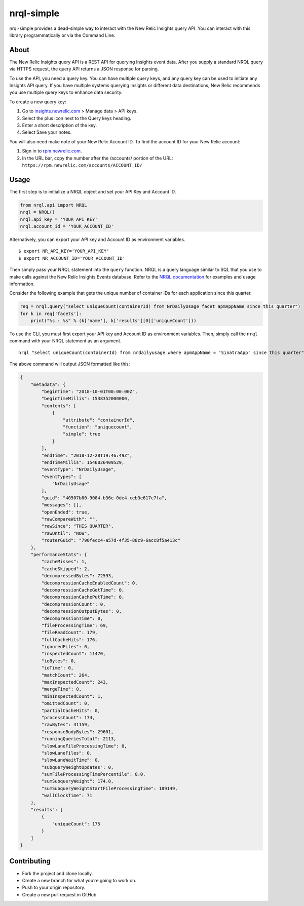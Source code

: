 nrql-simple
===========

nrql-simple provides a dead-simple way to interact with the New Relic
Insights query API. You can interact with this library programmatically
or via the Command Line.

About
-----

The New Relic Insights query API is a REST API for querying Insights
event data. After you supply a standard NRQL query via HTTPS request,
the query API returns a JSON response for parsing.

To use the API, you need a query key. You can have multiple query keys,
and any query key can be used to initiate any Insights API query. If you
have multiple systems querying Insights or different data destinations,
New Relic recommends you use multiple query keys to enhance data
security.

To create a new query key:

1. Go to `insights.newrelic.com <https://insights.newrelic.com>`__ >
   Manage data > API keys.
2. Select the plus icon next to the Query keys heading.
3. Enter a short description of the key.
4. Select Save your notes.

You will also need make note of your New Relic Account ID. To find the
account ID for your New Relic account:

1. Sign in to `rpm.newrelic.com <https://rpm.newrelic.com>`__.
2. In the URL bar, copy the number after the /accounts/ portion of the
   URL: ``https://rpm.newrelic.com/accounts/ACCOUNT_ID/``

Usage
-----

The first step is to initialize a NRQL object and set your API Key and
Account ID.

.. code:: python

   from nrql.api import NRQL
   nrql = NRQL()
   nrql.api_key = 'YOUR_API_KEY'
   nrql.account_id = 'YOUR_ACCOUNT_ID'

Alternatively, you can export your API key and Account ID as environment
variables.

::

   $ export NR_API_KEY='YOUR_API_KEY'
   $ export NR_ACCOUNT_ID='YOUR_ACCOUNT_ID'

Then simply pass your NRQL statement into the ``query`` function. NRQL
is a query language similar to SQL that you use to make calls against
the New Relic Insights Events database. Refer to the `NRQL
documentation <https://docs.newrelic.com/docs/insights/nrql-new-relic-query-language/nrql-resources/nrql-syntax-components-functions>`__
for examples and usage information.

Consider the following example that gets the unique number of container
IDs for each application since this quarter.

.. code:: python

   req = nrql.query("select uniqueCount(containerId) from NrDailyUsage facet apmAppName since this quarter")
   for k in req['facets']:
       print("%s : %s" % (k['name'], k['results'][0]['uniqueCount']))

To use the CLI, you must first export your API key and Account ID as
environment variables. Then, simply call the ``nrql`` command with your
NRQL statement as an argument.

::

   nrql "select uniqueCount(containerId) from nrdailyusage where apmAppName = 'SinatraApp' since this quarter"

The above command will output JSON formatted like this:

.. code:: json

   {
       "metadata": {
           "beginTime": "2018-10-01T00:00:00Z", 
           "beginTimeMillis": 1538352000000, 
           "contents": [
               {
                   "attribute": "containerId", 
                   "function": "uniquecount", 
                   "simple": true
               }
           ], 
           "endTime": "2018-12-28T19:46:49Z", 
           "endTimeMillis": 1546026409529, 
           "eventType": "NrDailyUsage", 
           "eventTypes": [
               "NrDailyUsage"
           ], 
           "guid": "40507b80-9084-b36e-0de4-ceb3e617c7fa", 
           "messages": [], 
           "openEnded": true, 
           "rawCompareWith": "", 
           "rawSince": "THIS QUARTER", 
           "rawUntil": "NOW", 
           "routerGuid": "790fecc4-a57d-4f35-88c9-6acc8f5a413c"
       }, 
       "performanceStats": {
           "cacheMisses": 1, 
           "cacheSkipped": 2, 
           "decompressedBytes": 72593, 
           "decompressionCacheEnabledCount": 0, 
           "decompressionCacheGetTime": 0, 
           "decompressionCachePutTime": 0, 
           "decompressionCount": 0, 
           "decompressionOutputBytes": 0, 
           "decompressionTime": 0, 
           "fileProcessingTime": 69, 
           "fileReadCount": 179, 
           "fullCacheHits": 176, 
           "ignoredFiles": 0, 
           "inspectedCount": 11470, 
           "ioBytes": 0, 
           "ioTime": 0, 
           "matchCount": 264, 
           "maxInspectedCount": 243, 
           "mergeTime": 0, 
           "minInspectedCount": 1, 
           "omittedCount": 0, 
           "partialCacheHits": 0, 
           "processCount": 174, 
           "rawBytes": 31159, 
           "responseBodyBytes": 29601, 
           "runningQueriesTotal": 2113, 
           "slowLaneFileProcessingTime": 0, 
           "slowLaneFiles": 0, 
           "slowLaneWaitTime": 0, 
           "subqueryWeightUpdates": 0, 
           "sumFileProcessingTimePercentile": 0.0, 
           "sumSubqueryWeight": 174.0, 
           "sumSubqueryWeightStartFileProcessingTime": 189149, 
           "wallClockTime": 71
       }, 
       "results": [
           {
               "uniqueCount": 175
           }
       ]
   }

Contributing
------------

-  Fork the project and clone locally.
-  Create a new branch for what you’re going to work on.
-  Push to your origin repository.
-  Create a new pull request in GitHub.
